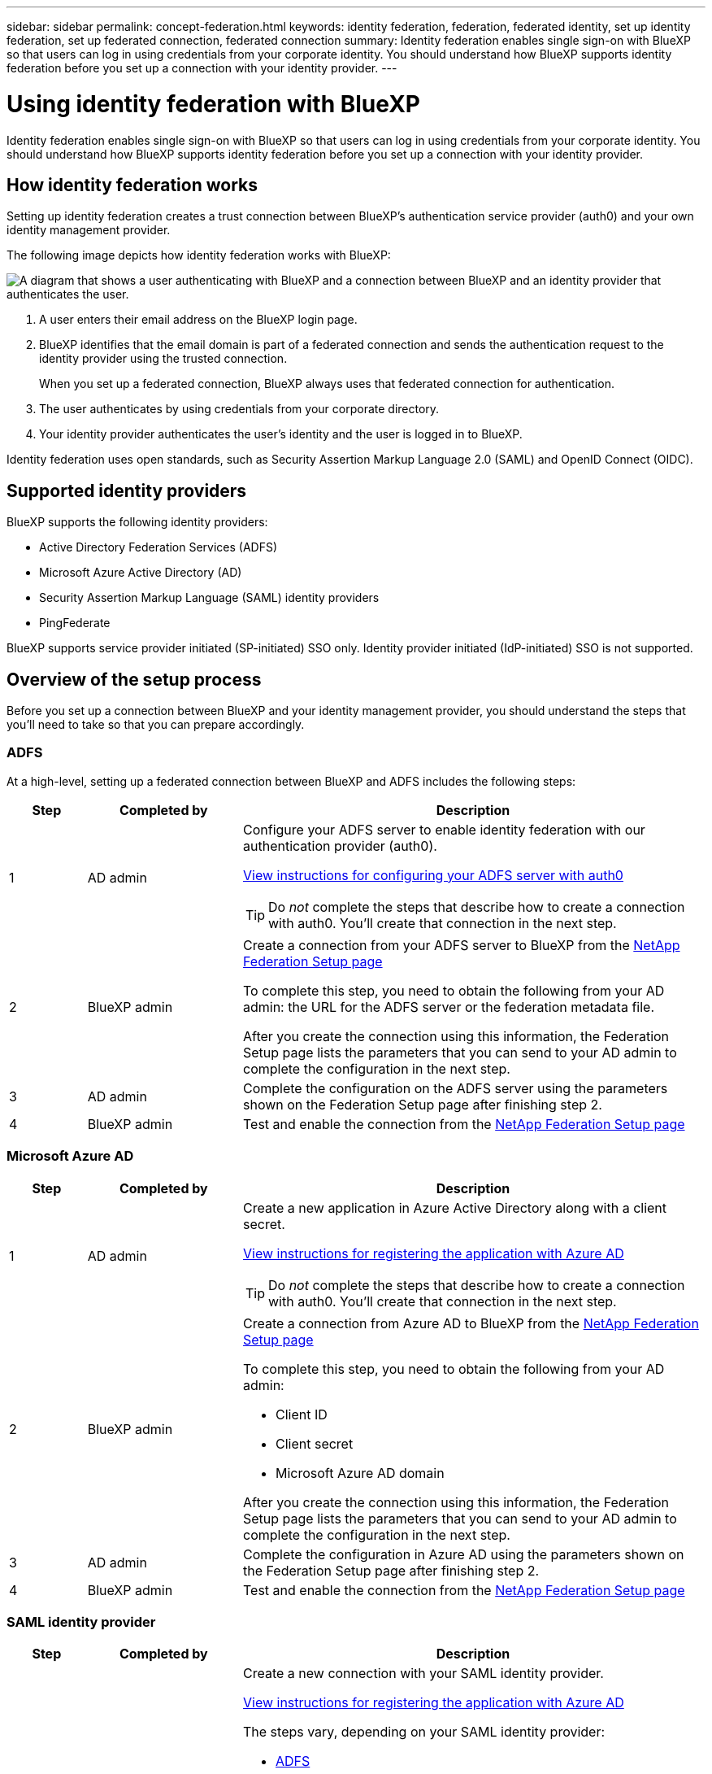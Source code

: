 ---
sidebar: sidebar
permalink: concept-federation.html
keywords: identity federation, federation, federated identity, set up identity federation, set up federated connection, federated connection
summary: Identity federation enables single sign-on with BlueXP so that users can log in using credentials from your corporate identity. You should understand how BlueXP supports identity federation before you set up a connection with your identity provider.
---

= Using identity federation with BlueXP
:hardbreaks:
:nofooter:
:icons: font
:linkattrs:
:imagesdir: ./media/

[.lead]
Identity federation enables single sign-on with BlueXP so that users can log in using credentials from your corporate identity. You should understand how BlueXP supports identity federation before you set up a connection with your identity provider.

== How identity federation works

Setting up identity federation creates a trust connection between BlueXP's authentication service provider (auth0) and your own identity management provider.

The following image depicts how identity federation works with BlueXP:

image:diagram-identity-federation.png[A diagram that shows a user authenticating with BlueXP and a connection between BlueXP and an identity provider that authenticates the user.]

. A user enters their email address on the BlueXP login page.
. BlueXP identifies that the email domain is part of a federated connection and sends the authentication request to the identity provider using the trusted connection.
+
When you set up a federated connection, BlueXP always uses that federated connection for authentication.
. The user authenticates by using credentials from your corporate directory.
. Your identity provider authenticates the user's identity and the user is logged in to BlueXP.

Identity federation uses open standards, such as Security Assertion Markup Language 2.0 (SAML) and OpenID Connect (OIDC).

== Supported identity providers

BlueXP supports the following identity providers:

* Active Directory Federation Services (ADFS)
* Microsoft Azure Active Directory (AD)
* Security Assertion Markup Language (SAML) identity providers
* PingFederate

BlueXP supports service provider initiated (SP-initiated) SSO only. Identity provider initiated (IdP-initiated) SSO is not supported.

== Overview of the setup process

Before you set up a connection between BlueXP and your identity management provider, you should understand the steps that you'll need to take so that you can prepare accordingly.

=== ADFS

At a high-level, setting up a federated connection between BlueXP and ADFS includes the following steps:

[cols="10,20,60",width=100%,options="header"]
|===

| Step
| Completed by
| Description

| 1 | AD admin a| Configure your ADFS server to enable identity federation with our authentication provider (auth0).

https://auth0.com/docs/authenticate/identity-providers/enterprise-identity-providers/adfs[View instructions for configuring your ADFS server with auth0^]

TIP: Do _not_ complete the steps that describe how to create a connection with auth0. You'll create that connection in the next step.

| 2 | BlueXP admin a| Create a connection from your ADFS server to BlueXP from the https://services.cloud.netapp.com/federation-setup[NetApp Federation Setup page^]

To complete this step, you need to obtain the following from your AD admin: the URL for the ADFS server or the federation metadata file.

After you create the connection using this information, the Federation Setup page lists the parameters that you can send to your AD admin to complete the configuration in the next step.

| 3 | AD admin | Complete the configuration on the ADFS server using the parameters shown on the Federation Setup page after finishing step 2.

| 4 | BlueXP admin | Test and enable the connection from the https://services.cloud.netapp.com/federation-setup[NetApp Federation Setup page^]

|===

=== Microsoft Azure AD

[cols="10,20,60",width=100%,options="header"]
|===

| Step
| Completed by
| Description

| 1 | AD admin a| Create a new application in Azure Active Directory along with a client secret.

https://auth0.com/docs/authenticate/identity-providers/enterprise-identity-providers/azure-active-directory/v2[View instructions for registering the application with Azure AD^]

TIP: Do _not_ complete the steps that describe how to create a connection with auth0. You'll create that connection in the next step.

| 2 | BlueXP admin a| Create a connection from Azure AD to BlueXP from the https://services.cloud.netapp.com/federation-setup[NetApp Federation Setup page^]

To complete this step, you need to obtain the following from your AD admin: 

* Client ID
* Client secret
* Microsoft Azure AD domain

After you create the connection using this information, the Federation Setup page lists the parameters that you can send to your AD admin to complete the configuration in the next step.

| 3 | AD admin | Complete the configuration in Azure AD using the parameters shown on the Federation Setup page after finishing step 2.

| 4 | BlueXP admin | Test and enable the connection from the https://services.cloud.netapp.com/federation-setup[NetApp Federation Setup page^]

|===

=== SAML identity provider

[cols="10,20,60",width=100%,options="header"]
|===

| Step
| Completed by
| Description

| 1 | AD admin a| Create a new connection with your SAML identity provider.

https://auth0.com/docs/authenticate/identity-providers/enterprise-identity-providers/azure-active-directory/v2[View instructions for registering the application with Azure AD^]

The steps vary, depending on your SAML identity provider:

* https://auth0.com/docs/authenticate/protocols/saml/saml-sso-integrations/configure-auth0-saml-service-provider/configure-adfs-saml-connections[ADFS^]
* https://auth0.com/docs/authenticate/protocols/saml/saml-sso-integrations/configure-auth0-saml-service-provider/configure-okta-as-saml-identity-provider[Okta^]
* https://auth0.com/docs/authenticate/protocols/saml/saml-sso-integrations/configure-auth0-saml-service-provider/configure-onelogin-as-saml-identity-provider[OneLogin^]
* https://auth0.com/docs/authenticate/protocols/saml/saml-sso-integrations/configure-auth0-saml-service-provider/configure-pingfederate-as-saml-identity-provider[PingFederate^]
* https://auth0.com/docs/authenticate/protocols/saml/saml-sso-integrations/configure-auth0-saml-service-provider/configure-salesforce-as-saml-identity-provider[SalesForce^]
* https://auth0.com/docs/authenticate/protocols/saml/saml-sso-integrations/configure-auth0-saml-service-provider/configure-siteminder-as-saml-identity-provider[SiteMinder^]
* https://auth0.com/docs/authenticate/protocols/saml/saml-sso-integrations/configure-auth0-saml-service-provider/configure-ssocircle-as-saml-identity-provider[SSOCircle^]

If your identity provider doesn't appear in the list above, https://auth0.com/docs/authenticate/protocols/saml/saml-sso-integrations/configure-auth0-saml-service-provider[follow these generic instructions^]

TIP: Do _not_ complete the steps that describe how to create a connection with auth0. You'll create that connection in the next step.

| 2 | BlueXP admin a| Create a connection from your SAML identity provider to BlueXP from the https://services.cloud.netapp.com/federation-setup[NetApp Federation Setup page^]

To complete this step, you need to obtain the following from your AD admin about the identity provider: 

* Sign in URL
* An X509 signing certificate (PEM or CER format)
* Sign out URL (optional)

After you create the connection using this information, the Federation Setup page lists the parameters that you can send to your AD admin to complete the configuration in the next step.

| 3 | AD admin | Complete the configuration on the identity provider using the parameters shown on the Federation Setup page after finishing step 2.

| 4 | BlueXP admin | Test and enable the connection from the https://services.cloud.netapp.com/federation-setup[NetApp Federation Setup page^]

|===

=== PingFederate

[cols="10,20,60",width=100%,options="header"]
|===

| Step
| Completed by
| Description

| 1 | AD admin a| Create a new connection with your PingFederate server.

https://auth0.com/docs/authenticate/identity-providers/enterprise-identity-providers/ping-federate[View instructions for creating a connection^]

TIP: Do _not_ complete the steps that describe how to create a connection with auth0. You'll create that connection in the next step.

| 2 | BlueXP admin a| Create a connection from the PingFederate server to BlueXP from the https://services.cloud.netapp.com/federation-setup[NetApp Federation Setup page^]

To complete this step, you need to obtain the following from your AD admin: 

* The URL for the PingFederate server
* An X509 signing certificate (PEM or CER format)

After you create the connection using this information, the Federation Setup page lists the parameters that you can send to your AD admin to complete the configuration in the next step.

| 3 | AD admin | Complete the configuration on the PingFederate server using the parameters shown on the Federation Setup page after finishing step 2.

| 4 | BlueXP admin | Test and enable the connection from the https://services.cloud.netapp.com/federation-setup[NetApp Federation Setup page^]

|===

== Update a federated connection

After the BlueXP admin enables a connection, the admin can update the connection at any time from the https://services.cloud.netapp.com/federation-setup[NetApp Federation Setup page^] 

For example, you might need to update the connection by uploading a new certificate.

The BlueXP admin who created the connection is the only authorized user who can update the connection.